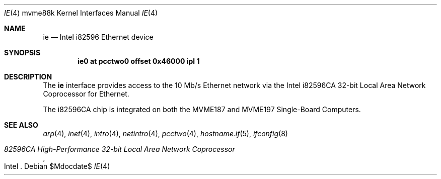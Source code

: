 .\"	$OpenBSD: ie.4,v 1.6 2007/05/31 19:19:55 jmc Exp $
.\"
.\" Copyright (c) 2003 Paul Weissmann
.\" All rights reserved.
.\"
.\"
.\" Redistribution and use in source and binary forms, with or without
.\" modification, are permitted provided that the following conditions
.\" are met:
.\" 1. Redistributions of source code must retain the above copyright
.\"    notice, this list of conditions and the following disclaimer.
.\" 2. Redistributions in binary form must reproduce the above copyright
.\"    notice, this list of conditions and the following disclaimer in the
.\"    documentation and/or other materials provided with the distribution.
.\"
.\" THIS SOFTWARE IS PROVIDED BY THE REGENTS AND CONTRIBUTORS ``AS IS'' AND
.\" ANY EXPRESS OR IMPLIED WARRANTIES, INCLUDING, BUT NOT LIMITED TO, THE
.\" IMPLIED WARRANTIES OF MERCHANTABILITY AND FITNESS FOR A PARTICULAR PURPOSE
.\" ARE DISCLAIMED.  IN NO EVENT SHALL THE REGENTS OR CONTRIBUTORS BE LIABLE
.\" FOR ANY DIRECT, INDIRECT, INCIDENTAL, SPECIAL, EXEMPLARY, OR CONSEQUENTIAL
.\" DAMAGES (INCLUDING, BUT NOT LIMITED TO, PROCUREMENT OF SUBSTITUTE GOODS
.\" OR SERVICES; LOSS OF USE, DATA, OR PROFITS; OR BUSINESS INTERRUPTION)
.\" HOWEVER CAUSED AND ON ANY THEORY OF LIABILITY, WHETHER IN CONTRACT, STRICT
.\" LIABILITY, OR TORT (INCLUDING NEGLIGENCE OR OTHERWISE) ARISING IN ANY WAY
.\" OUT OF THE USE OF THIS SOFTWARE, EVEN IF ADVISED OF THE POSSIBILITY OF
.\" SUCH DAMAGE.
.\"
.Dd $Mdocdate$
.Dt IE 4 mvme88k
.Os
.Sh NAME
.Nm ie
.Nd Intel i82596 Ethernet device
.Sh SYNOPSIS
.Cd "ie0 at pcctwo0 offset 0x46000 ipl 1"
.Sh DESCRIPTION
The
.Nm
interface provides access to the 10 Mb/s
.Tn Ethernet
network via the
.Tn Intel
i82596CA 32-bit
Local Area Network Coprocessor for
.Tn Ethernet .
.Pp
The i82596CA chip is integrated on both the
.Tn MVME187
and
.Tn MVME197
Single-Board Computers.
.Sh SEE ALSO
.Xr arp 4 ,
.Xr inet 4 ,
.Xr intro 4 ,
.Xr netintro 4 ,
.Xr pcctwo 4 ,
.Xr hostname.if 5 ,
.Xr ifconfig 8
.Rs
.%T 82596CA High-Performance 32-bit Local Area Network Coprocessor
.%Q Intel
.Re
